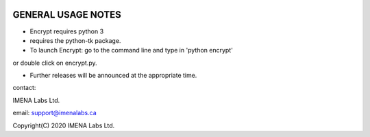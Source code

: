 
.. image:: https://travis-ci.org/frdb194/emc.svg?branch=master
    :target: https://travis-ci.org/frdb194/emc

GENERAL USAGE NOTES
-------------------

- Encrypt requires python 3
- requires the python-tk package.
- To launch Encrypt: go to the command line and type in 'python encrypt'
or double click on encrypt.py.

- Further releases will be announced at the appropriate time.


contact:

IMENA Labs Ltd.

email:	support@imenalabs.ca


Copyright(C) 2020 IMENA Labs Ltd.

